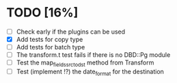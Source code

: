 
* TODO [16%]
 - [ ] Check early if the plugins can be used
 - [X] Add tests for copy type
 - [ ] Add tests for batch type
 - [ ] The transform.t test fails if there is no DBD::Pg module
 - [ ] Test the map_fields_src_to_dst method from Transform
 - [ ] Test (implement !?) the date_format for the destination

